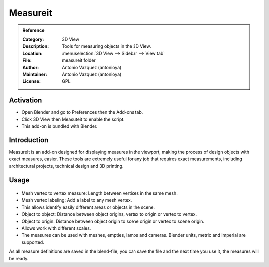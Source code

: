 
*********
Measureit
*********

.. admonition:: Reference
   :class: refbox

   :Category:  3D View
   :Description: Tools for measuring objects in the 3D View.
   :Location: :menuselection:`3D View --> Sidebar --> View tab`
   :File: measureit folder
   :Author: Antonio Vazquez (antonioya)
   :Maintainer: Antonio Vazquez (antonioya)
   :License: GPL

Activation
==========

- Open Blender and go to Preferences then the Add-ons tab.
- Click 3D View then Measuteit to enable the script.
- This add-on is bundled with Blender.


Introduction
============

MeasureIt is an add-on designed for displaying measures in the viewport,
making the process of design objects with exact measures, easier.
These tools are extremely useful for any job that requires exact measurements,
including architectural projects, technical design and 3D printing.

Usage
=====
.. figure:: /images/addons_3dview_measureit.jpg
   :align: center
   :figwidth: 640px

- Mesh vertex to vertex measure: Length between vertices in the same mesh.
- Mesh vertex labeling: Add a label to any mesh vertex.
- This allows identify easily different areas or objects in the scene.
- Object to object: Distance between object origins, vertex to origin or vertex to vertex.
- Object to origin: Distance between object origin to scene origin or vertex to scene origin.
- Allows work with different scales.
- The measures can be used with meshes, empties, lamps and cameras. Blender units, metric and imperial are supported.

As all measure definitions are saved in the blend-file, you can save the file and
the next time you use it, the measures will be ready.
